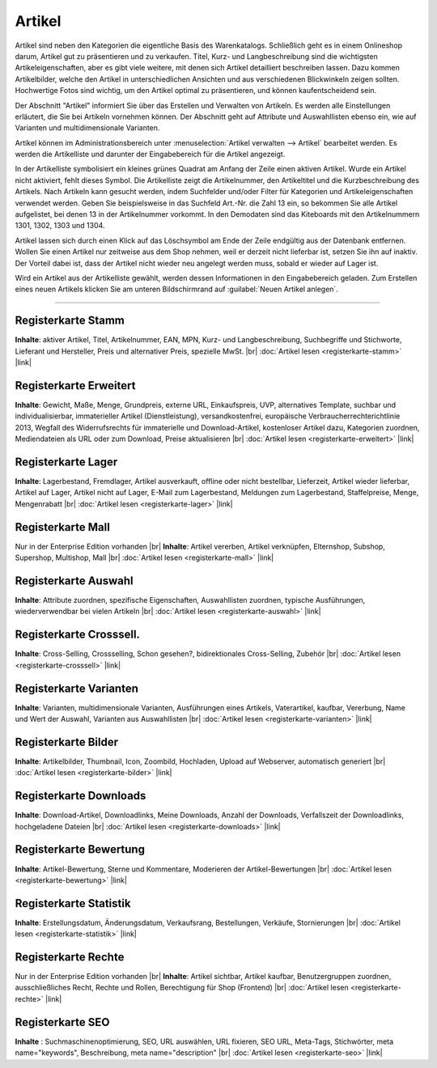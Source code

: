 ﻿Artikel
*******
Artikel sind neben den Kategorien die eigentliche Basis des Warenkatalogs. Schließlich geht es in einem Onlineshop darum, Artikel gut zu präsentieren und zu verkaufen. Titel, Kurz- und Langbeschreibung sind die wichtigsten Artikeleigenschaften, aber es gibt viele weitere, mit denen sich Artikel detailliert beschreiben lassen. Dazu kommen Artikelbilder, welche den Artikel in unterschiedlichen Ansichten und aus verschiedenen Blickwinkeln zeigen sollten. Hochwertige Fotos sind wichtig, um den Artikel optimal zu präsentieren, und können kaufentscheidend sein.

.. image:: ../../media/screenshots-de/oxaach01.png
   :alt: Artikel
   :height: 531
   :width: 650
   
Der Abschnitt \"Artikel\" informiert Sie über das Erstellen und Verwalten von Artikeln. Es werden alle Einstellungen erläutert, die Sie bei Artikeln vornehmen können. Der Abschnitt geht auf Attribute und Auswahllisten ebenso ein, wie auf Varianten und multidimensionale Varianten.

Artikel können im Administrationsbereich unter :menuselection:`Artikel verwalten -->  Artikel` bearbeitet werden. Es werden die Artikelliste und darunter der Eingabebereich für die Artikel angezeigt.

In der Artikelliste symbolisiert ein kleines grünes Quadrat am Anfang der Zeile einen aktiven Artikel. Wurde ein Artikel nicht aktiviert, fehlt dieses Symbol. Die Artikelliste zeigt die Artikelnummer, den Artikeltitel und die Kurzbeschreibung des Artikels. Nach Artikeln kann gesucht werden, indem Suchfelder und/oder Filter für Kategorien und Artikeleigenschaften verwendet werden. Geben Sie beispielsweise in das Suchfeld Art.-Nr. die Zahl 13 ein, so bekommen Sie alle Artikel aufgelistet, bei denen 13 in der Artikelnummer vorkommt. In den Demodaten sind das Kiteboards mit den Artikelnummern 1301, 1302, 1303 und 1304.

Artikel lassen sich durch einen Klick auf das Löschsymbol am Ende der Zeile endgültig aus der Datenbank entfernen. Wollen Sie einen Artikel nur zeitweise aus dem Shop nehmen, weil er derzeit nicht lieferbar ist, setzen Sie ihn auf inaktiv. Der Vorteil dabei ist, dass der Artikel nicht wieder neu angelegt werden muss, sobald er wieder auf Lager ist.

Wird ein Artikel aus der Artikelliste gewählt, werden dessen Informationen in den Eingabebereich geladen. Zum Erstellen eines neuen Artikels klicken Sie am unteren Bildschirmrand auf :guilabel:`Neuen Artikel anlegen`.

-----------------------------------------------------------------------------------------

Registerkarte Stamm
+++++++++++++++++++
**Inhalte**: aktiver Artikel, Titel, Artikelnummer, EAN, MPN, Kurz- und Langbeschreibung, Suchbegriffe und Stichworte, Lieferant und Hersteller, Preis und alternativer Preis, spezielle MwSt. |br|
:doc:`Artikel lesen <registerkarte-stamm>` |link|

Registerkarte Erweitert
+++++++++++++++++++++++
**Inhalte**: Gewicht, Maße, Menge, Grundpreis, externe URL, Einkaufspreis, UVP, alternatives Template, suchbar und individualisierbar, immaterieller Artikel (Dienstleistung), versandkostenfrei, europäische Verbraucherrechterichtlinie 2013, Wegfall des Widerrufsrechts für immaterielle und Download-Artikel, kostenloser Artikel dazu, Kategorien zuordnen, Mediendateien als URL oder zum Download, Preise aktualisieren |br|
:doc:`Artikel lesen <registerkarte-erweitert>` |link|

Registerkarte Lager
+++++++++++++++++++
**Inhalte**: Lagerbestand, Fremdlager, Artikel ausverkauft, offline oder nicht bestellbar, Lieferzeit, Artikel wieder lieferbar, Artikel auf Lager, Artikel nicht auf Lager, E-Mail zum Lagerbestand, Meldungen zum Lagerbestand, Staffelpreise, Menge, Mengenrabatt |br|
:doc:`Artikel lesen <registerkarte-lager>` |link|

Registerkarte Mall
++++++++++++++++++
Nur in der Enterprise Edition vorhanden |br|
**Inhalte**: Artikel vererben, Artikel verknüpfen, Elternshop, Subshop, Supershop, Multishop, Mall |br|
:doc:`Artikel lesen <registerkarte-mall>` |link|

Registerkarte Auswahl
+++++++++++++++++++++
**Inhalte**: Attribute zuordnen, spezifische Eigenschaften, Auswahllisten zuordnen, typische Ausführungen, wiederverwendbar bei vielen Artikeln |br|
:doc:`Artikel lesen <registerkarte-auswahl>` |link|

Registerkarte Crosssell.
++++++++++++++++++++++++
**Inhalte**: Cross-Selling, Crossselling, Schon gesehen?, bidirektionales Cross-Selling, Zubehör |br|
:doc:`Artikel lesen <registerkarte-crosssell>` |link|

Registerkarte Varianten
+++++++++++++++++++++++
**Inhalte**: Varianten, multidimensionale Varianten, Ausführungen eines Artikels, Vaterartikel, kaufbar, Vererbung, Name und Wert der Auswahl, Varianten aus Auswahllisten |br|
:doc:`Artikel lesen <registerkarte-varianten>` |link|

Registerkarte Bilder
++++++++++++++++++++
**Inhalte**: Artikelbilder, Thumbnail, Icon, Zoombild, Hochladen, Upload auf Webserver, automatisch generiert |br|
:doc:`Artikel lesen  <registerkarte-bilder>` |link|

Registerkarte Downloads
+++++++++++++++++++++++
**Inhalte**: Download-Artikel, Downloadlinks, Meine Downloads, Anzahl der Downloads, Verfallszeit der Downloadlinks, hochgeladene Dateien |br|
:doc:`Artikel lesen <registerkarte-downloads>` |link|

Registerkarte Bewertung
+++++++++++++++++++++++
**Inhalte**: Artikel-Bewertung, Sterne und Kommentare, Moderieren der Artikel-Bewertungen |br|
:doc:`Artikel lesen <registerkarte-bewertung>` |link|

Registerkarte Statistik
+++++++++++++++++++++++
**Inhalte**: Erstellungsdatum, Änderungsdatum, Verkaufsrang, Bestellungen, Verkäufe, Stornierungen |br|
:doc:`Artikel lesen <registerkarte-statistik>` |link|

Registerkarte Rechte
++++++++++++++++++++
Nur in der Enterprise Edition vorhanden |br|
**Inhalte**: Artikel sichtbar, Artikel kaufbar, Benutzergruppen zuordnen, ausschließliches Recht, Rechte und Rollen, Berechtigung für Shop (Frontend) |br|
:doc:`Artikel lesen  <registerkarte-rechte>` |link|

Registerkarte SEO
+++++++++++++++++
**Inhalte** : Suchmaschinenoptimierung, SEO, URL auswählen, URL fixieren, SEO URL, Meta-Tags, Stichwörter, meta name=\"keywords\", Beschreibung, meta name=\"description\" |br|
:doc:`Artikel lesen <registerkarte-seo>` |link|

.. seealso:: :doc:`Attribute <../attribute/attribute>` | :doc:`Auswahllisten <../auswahllisten/auswahllisten>` | :doc:`Kategorien <../kategorien/kategorien>` | :doc:`Artikel und Kategorien <../artikel-und-kategorien/artikel-und-kategorien>` | :doc:`Hersteller <../hersteller/hersteller>` | :doc:`Lieferanten <../lieferanten/lieferanten>`

.. Intern: oxaach, Status: